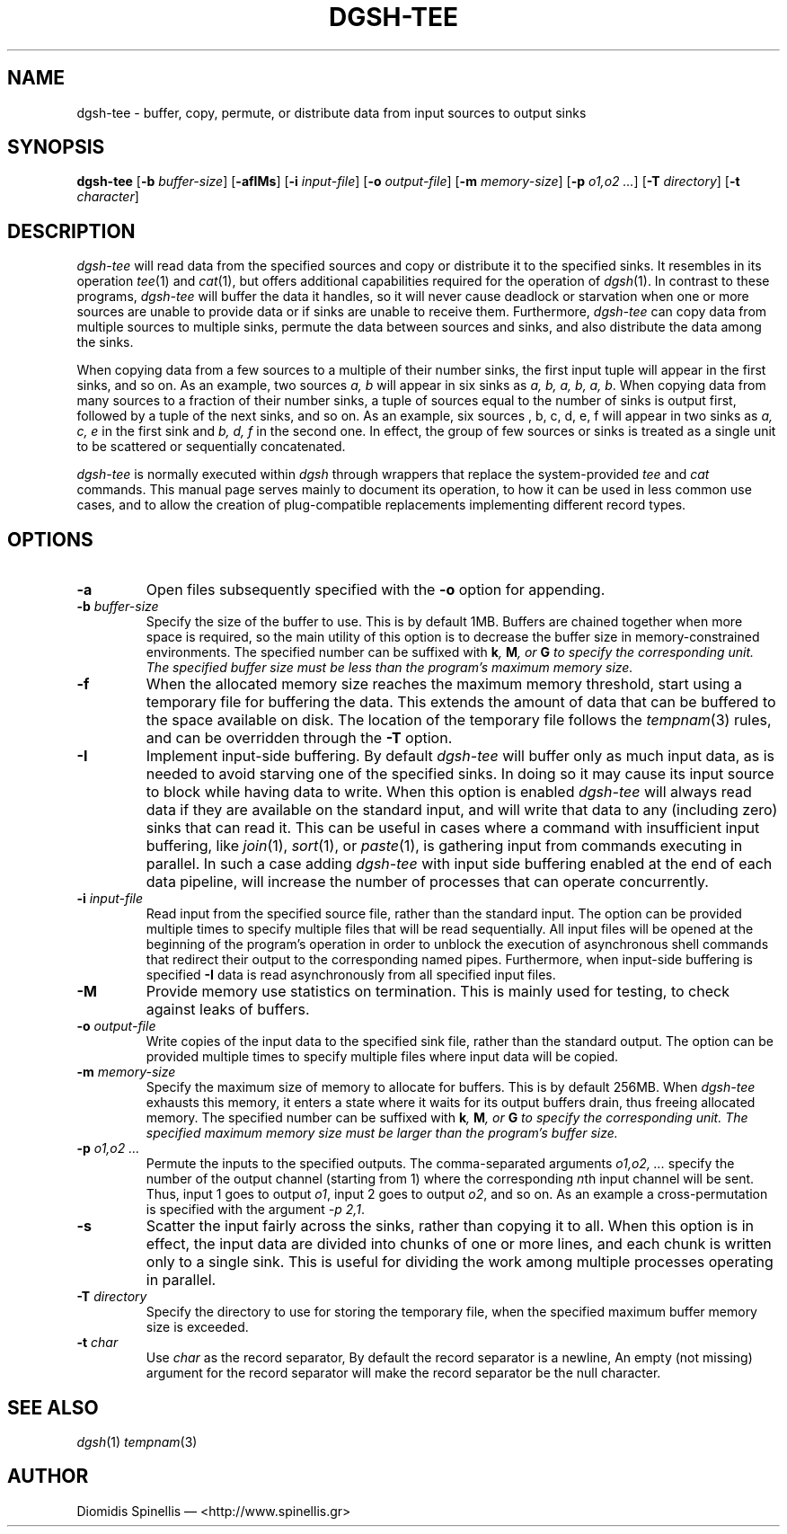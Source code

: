 .TH DGSH-TEE 1 "13 April 2017"
.\"
.\" (C) Copyright 2013-2017 Diomidis Spinellis.  All rights reserved.
.\"
.\"  Licensed under the Apache License, Version 2.0 (the "License");
.\"  you may not use this file except in compliance with the License.
.\"  You may obtain a copy of the License at
.\"
.\"      http://www.apache.org/licenses/LICENSE-2.0
.\"
.\"  Unless required by applicable law or agreed to in writing, software
.\"  distributed under the License is distributed on an "AS IS" BASIS,
.\"  WITHOUT WARRANTIES OR CONDITIONS OF ANY KIND, either express or implied.
.\"  See the License for the specific language governing permissions and
.\"  limitations under the License.
.\"
.SH NAME
dgsh-tee \- buffer, copy, permute, or distribute data from input sources to output sinks
.SH SYNOPSIS
\fBdgsh-tee\fP
[\fB\-b\fP \fIbuffer-size\fP]
[\fB\-afIMs\fP]
[\fB\-i\fP \fIinput-file\fP]
[\fB\-o\fP \fIoutput-file\fP]
[\fB\-m\fP \fImemory-size\fP]
[\fB\-p\fP \fIo1,o2 ...\fP]
[\fB\-T\fP \fIdirectory\fP]
[\fB\-t\fP \fIcharacter\fP]
.SH DESCRIPTION
\fIdgsh-tee\fP will read data from the specified sources and copy or distribute
it to the specified sinks.
It resembles in its operation \fItee\fP(1) and \fIcat\fP(1),
but offers additional capabilities required for the operation of \fIdgsh\fP(1).
In contrast to these programs, \fIdgsh-tee\fP will buffer the data it handles,
so it will never cause deadlock or starvation when one or more sources
are unable to provide data or if sinks are unable to receive them.
Furthermore, \fIdgsh-tee\fP can copy data from multiple sources to
multiple sinks, permute the data between sources and sinks, and
also distribute the data among the sinks.
.PP
When copying data from a few sources to a multiple of their number sinks,
the first input tuple will appear in the first sinks, and so on.
As an example, two sources \fIa, b\fP will appear in six sinks as
\fIa, b, a, b, a, b\fP.
When copying data from many sources to a fraction of their number sinks,
a tuple of sources equal to the number of sinks is output first,
followed by a tuple of the next sinks, and so on.
As an example, six sources \fa, b, c, d, e, f\fP will appear in two
sinks as \fIa, c, e\fP in the first sink and \fIb, d, f\fP in the
second one.
In effect, the group of few sources or sinks is treated as a single
unit to be scattered or sequentially concatenated.
.PP
\fIdgsh-tee\fP is normally executed within \fIdgsh\fP through wrappers
that replace the system-provided \fItee\fP and \fIcat\fP commands.
This manual page serves mainly to document its operation,
to how it can be used in less common use cases, and
to allow the creation of plug-compatible replacements
implementing different record types.

.SH OPTIONS
.IP "\fB\-a\fP
Open files subsequently specified with the \fB-o\fP option for appending.

.IP "\fB\-b\fP \fIbuffer-size\fP"
Specify the size of the buffer to use.
This is by default 1MB.
Buffers are chained together when more space is required,
so the main utility of this option is to decrease the buffer
size in memory-constrained environments.
The specified number can be suffixed with
\fBk\fI, \fBM\fI, or \fBG\fI to specify the corresponding unit.
The specified buffer size must be less than the program's maximum memory size.

.IP "\fB\-f\fP
When the allocated memory size reaches the maximum memory threshold,
start using a temporary file for buffering the data.
This extends the amount of data that can be buffered to the
space available on disk.
The location of the temporary file follows the
\fItempnam\fP(3) rules, and can be overridden through the
.B -T
option.

.IP "\fB\-I\fP"
Implement input-side buffering.
By default \fIdgsh-tee\fP will buffer only as much input data,
as is needed to avoid starving one of the specified sinks.
In doing so it may cause its input source to block
while having data to write.
When this option is enabled
\fIdgsh-tee\fP will always read data if they are available
on the standard input,
and will write that data to any (including zero) sinks that
can read it.
This can be useful in cases where a command with insufficient input
buffering,
like \fIjoin\fP(1), \fIsort\fP(1), or \fIpaste\fP(1),
is gathering input from commands executing in parallel.
In such a case adding \fIdgsh-tee\fP with input side buffering
enabled at the end of each data pipeline,
will increase the number of processes that can operate concurrently.

.IP "\fB\-i\fP \fIinput-file\fP"
Read input from the specified source file, rather than the standard input.
The option can be provided multiple times to specify multiple files that
will be read sequentially.
All input files will be opened at the beginning of the program's operation
in order to unblock the execution of asynchronous shell commands
that redirect their output to the corresponding named pipes.
Furthermore, when input-side buffering is specified \fB-I\fP
data is read asynchronously from all specified input files.

.IP "\fB\-M\fP"
Provide memory use statistics on termination.
This is mainly used for testing,
to check against leaks of buffers.

.IP "\fB\-o\fP \fIoutput-file\fP"
Write copies of the input data to the specified sink file,
rather than the standard output.
The option can be provided multiple times to specify multiple files
where input data will be copied.

.IP "\fB\-m\fP \fImemory-size\fP"
Specify the maximum size of memory to allocate for buffers.
This is by default 256MB.
When \fIdgsh-tee\fP exhausts this memory, it enters a state where it
waits for its output buffers drain, thus freeing allocated memory.
The specified number can be suffixed with
\fBk\fI, \fBM\fI, or \fBG\fI to specify the corresponding unit.
The specified maximum memory size must be larger than the program's buffer size.

.IP "\fB\-p\fP \fIo1,o2 ...\fP"
Permute the inputs to the specified outputs.
The comma-separated arguments \fIo1,o2, ...\fP
specify the number of the output channel (starting from 1)
where the corresponding \fIn\fPth input channel will be sent.
Thus,
input 1 goes to output \fIo1\fP,
input 2 goes to output \fIo2\fP,
and so on.
As an example a cross-permutation is specified with the argument \fI-p 2,1\fP.

.IP "\fB\-s\fP"
Scatter the input fairly across the sinks, rather than copying it to all.
When this option is in effect,
the input data are divided into chunks of one or more lines,
and each chunk is written only to a single sink.
This is useful for dividing the work among multiple processes operating
in parallel.

.IP "\fB\-T\fP \fIdirectory\fP"
Specify the directory to use for storing the temporary file,
when the specified maximum buffer memory size is exceeded.

.IP "\fB\-t\fP \fIchar\fP"
Use \fIchar\fP as the record separator,
By default the record separator is a newline,
An empty (not missing) argument for the record separator
will make the record separator be the null character.

.SH "SEE ALSO"
\fIdgsh\fP(1)
\fItempnam\fP(3)

.SH AUTHOR
Diomidis Spinellis \(em <http://www.spinellis.gr>
